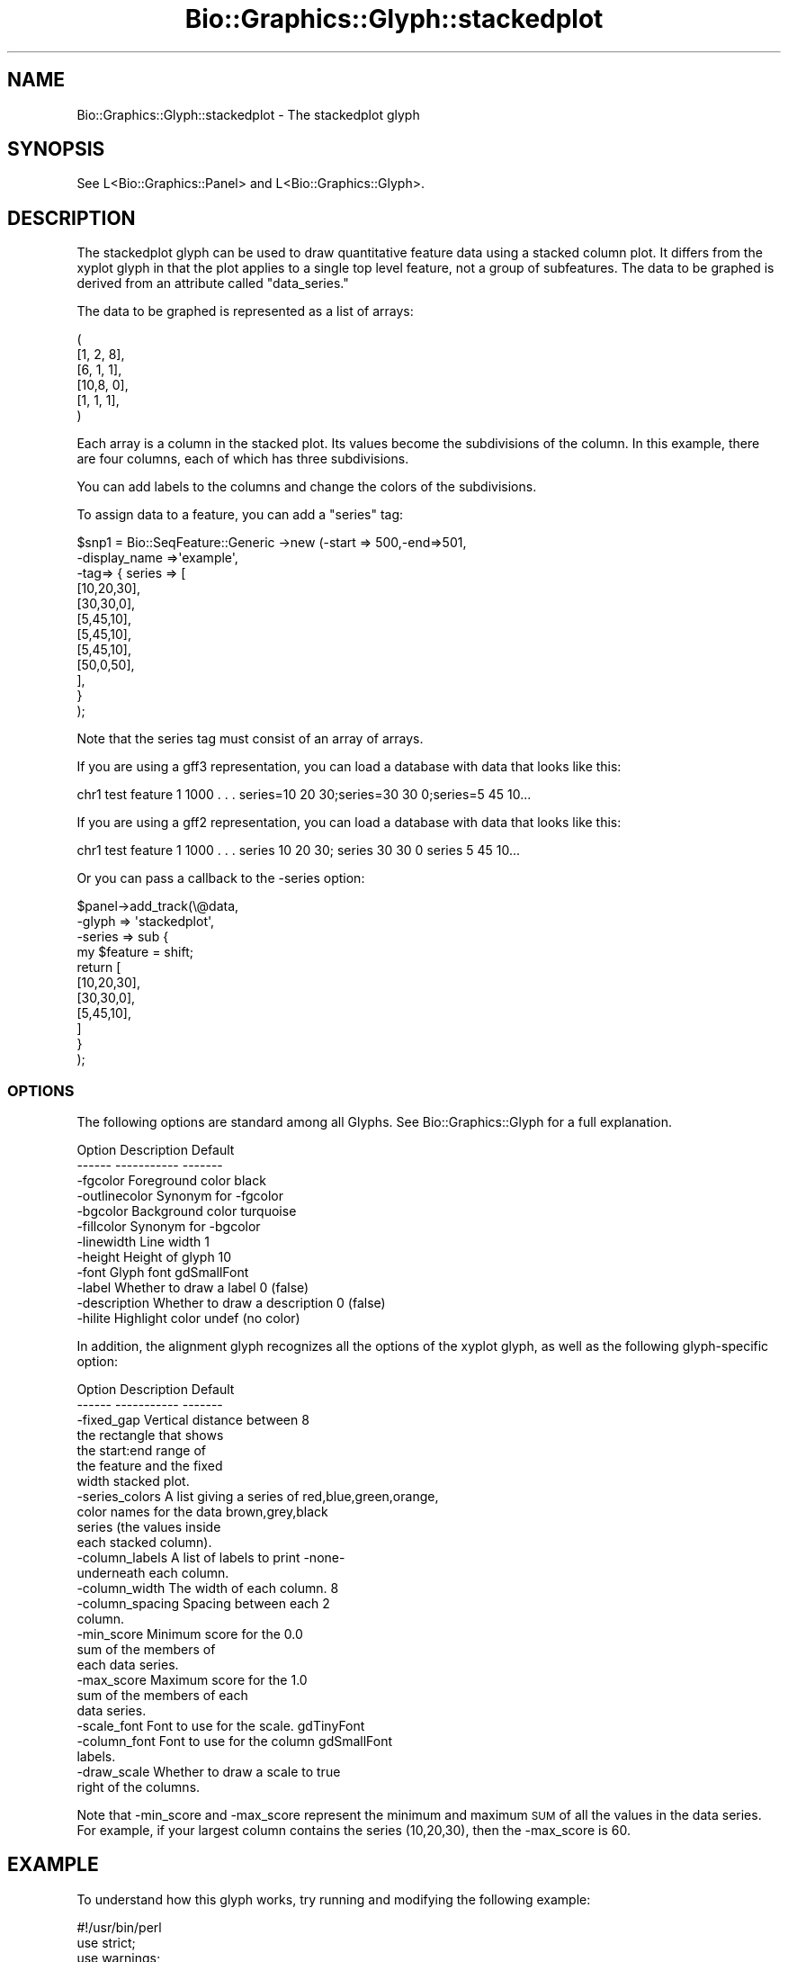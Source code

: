 .\" Automatically generated by Pod::Man 2.27 (Pod::Simple 3.28)
.\"
.\" Standard preamble:
.\" ========================================================================
.de Sp \" Vertical space (when we can't use .PP)
.if t .sp .5v
.if n .sp
..
.de Vb \" Begin verbatim text
.ft CW
.nf
.ne \\$1
..
.de Ve \" End verbatim text
.ft R
.fi
..
.\" Set up some character translations and predefined strings.  \*(-- will
.\" give an unbreakable dash, \*(PI will give pi, \*(L" will give a left
.\" double quote, and \*(R" will give a right double quote.  \*(C+ will
.\" give a nicer C++.  Capital omega is used to do unbreakable dashes and
.\" therefore won't be available.  \*(C` and \*(C' expand to `' in nroff,
.\" nothing in troff, for use with C<>.
.tr \(*W-
.ds C+ C\v'-.1v'\h'-1p'\s-2+\h'-1p'+\s0\v'.1v'\h'-1p'
.ie n \{\
.    ds -- \(*W-
.    ds PI pi
.    if (\n(.H=4u)&(1m=24u) .ds -- \(*W\h'-12u'\(*W\h'-12u'-\" diablo 10 pitch
.    if (\n(.H=4u)&(1m=20u) .ds -- \(*W\h'-12u'\(*W\h'-8u'-\"  diablo 12 pitch
.    ds L" ""
.    ds R" ""
.    ds C` ""
.    ds C' ""
'br\}
.el\{\
.    ds -- \|\(em\|
.    ds PI \(*p
.    ds L" ``
.    ds R" ''
.    ds C`
.    ds C'
'br\}
.\"
.\" Escape single quotes in literal strings from groff's Unicode transform.
.ie \n(.g .ds Aq \(aq
.el       .ds Aq '
.\"
.\" If the F register is turned on, we'll generate index entries on stderr for
.\" titles (.TH), headers (.SH), subsections (.SS), items (.Ip), and index
.\" entries marked with X<> in POD.  Of course, you'll have to process the
.\" output yourself in some meaningful fashion.
.\"
.\" Avoid warning from groff about undefined register 'F'.
.de IX
..
.nr rF 0
.if \n(.g .if rF .nr rF 1
.if (\n(rF:(\n(.g==0)) \{
.    if \nF \{
.        de IX
.        tm Index:\\$1\t\\n%\t"\\$2"
..
.        if !\nF==2 \{
.            nr % 0
.            nr F 2
.        \}
.    \}
.\}
.rr rF
.\"
.\" Accent mark definitions (@(#)ms.acc 1.5 88/02/08 SMI; from UCB 4.2).
.\" Fear.  Run.  Save yourself.  No user-serviceable parts.
.    \" fudge factors for nroff and troff
.if n \{\
.    ds #H 0
.    ds #V .8m
.    ds #F .3m
.    ds #[ \f1
.    ds #] \fP
.\}
.if t \{\
.    ds #H ((1u-(\\\\n(.fu%2u))*.13m)
.    ds #V .6m
.    ds #F 0
.    ds #[ \&
.    ds #] \&
.\}
.    \" simple accents for nroff and troff
.if n \{\
.    ds ' \&
.    ds ` \&
.    ds ^ \&
.    ds , \&
.    ds ~ ~
.    ds /
.\}
.if t \{\
.    ds ' \\k:\h'-(\\n(.wu*8/10-\*(#H)'\'\h"|\\n:u"
.    ds ` \\k:\h'-(\\n(.wu*8/10-\*(#H)'\`\h'|\\n:u'
.    ds ^ \\k:\h'-(\\n(.wu*10/11-\*(#H)'^\h'|\\n:u'
.    ds , \\k:\h'-(\\n(.wu*8/10)',\h'|\\n:u'
.    ds ~ \\k:\h'-(\\n(.wu-\*(#H-.1m)'~\h'|\\n:u'
.    ds / \\k:\h'-(\\n(.wu*8/10-\*(#H)'\z\(sl\h'|\\n:u'
.\}
.    \" troff and (daisy-wheel) nroff accents
.ds : \\k:\h'-(\\n(.wu*8/10-\*(#H+.1m+\*(#F)'\v'-\*(#V'\z.\h'.2m+\*(#F'.\h'|\\n:u'\v'\*(#V'
.ds 8 \h'\*(#H'\(*b\h'-\*(#H'
.ds o \\k:\h'-(\\n(.wu+\w'\(de'u-\*(#H)/2u'\v'-.3n'\*(#[\z\(de\v'.3n'\h'|\\n:u'\*(#]
.ds d- \h'\*(#H'\(pd\h'-\w'~'u'\v'-.25m'\f2\(hy\fP\v'.25m'\h'-\*(#H'
.ds D- D\\k:\h'-\w'D'u'\v'-.11m'\z\(hy\v'.11m'\h'|\\n:u'
.ds th \*(#[\v'.3m'\s+1I\s-1\v'-.3m'\h'-(\w'I'u*2/3)'\s-1o\s+1\*(#]
.ds Th \*(#[\s+2I\s-2\h'-\w'I'u*3/5'\v'-.3m'o\v'.3m'\*(#]
.ds ae a\h'-(\w'a'u*4/10)'e
.ds Ae A\h'-(\w'A'u*4/10)'E
.    \" corrections for vroff
.if v .ds ~ \\k:\h'-(\\n(.wu*9/10-\*(#H)'\s-2\u~\d\s+2\h'|\\n:u'
.if v .ds ^ \\k:\h'-(\\n(.wu*10/11-\*(#H)'\v'-.4m'^\v'.4m'\h'|\\n:u'
.    \" for low resolution devices (crt and lpr)
.if \n(.H>23 .if \n(.V>19 \
\{\
.    ds : e
.    ds 8 ss
.    ds o a
.    ds d- d\h'-1'\(ga
.    ds D- D\h'-1'\(hy
.    ds th \o'bp'
.    ds Th \o'LP'
.    ds ae ae
.    ds Ae AE
.\}
.rm #[ #] #H #V #F C
.\" ========================================================================
.\"
.IX Title "Bio::Graphics::Glyph::stackedplot 3"
.TH Bio::Graphics::Glyph::stackedplot 3 "2013-07-25" "perl v5.14.4" "User Contributed Perl Documentation"
.\" For nroff, turn off justification.  Always turn off hyphenation; it makes
.\" way too many mistakes in technical documents.
.if n .ad l
.nh
.SH "NAME"
Bio::Graphics::Glyph::stackedplot \- The stackedplot glyph
.SH "SYNOPSIS"
.IX Header "SYNOPSIS"
.Vb 1
\&  See L<Bio::Graphics::Panel> and L<Bio::Graphics::Glyph>.
.Ve
.SH "DESCRIPTION"
.IX Header "DESCRIPTION"
The stackedplot glyph can be used to draw quantitative feature data
using a stacked column plot. It differs from the xyplot glyph in that
the plot applies to a single top level feature, not a group of
subfeatures. The data to be graphed is derived from an attribute
called \*(L"data_series.\*(R"
.PP
The data to be graphed is represented as a list of arrays:
.PP
.Vb 6
\& (
\& [1, 2, 8],
\& [6, 1, 1],
\& [10,8, 0],
\& [1, 1, 1],
\& )
.Ve
.PP
Each array is a column in the stacked plot. Its values become the
subdivisions of the column. In this example, there are four columns,
each of which has three subdivisions.
.PP
You can add labels to the columns and change the colors of the
subdivisions.
.PP
To assign data to a feature, you can add a \*(L"series\*(R" tag:
.PP
.Vb 12
\& $snp1    = Bio::SeqFeature::Generic \->new (\-start     => 500,\-end=>501,
\&                                            \-display_name =>\*(Aqexample\*(Aq,
\&                                            \-tag=> { series => [
\&                                                             [10,20,30],
\&                                                             [30,30,0],
\&                                                             [5,45,10],
\&                                                             [5,45,10],
\&                                                             [5,45,10],
\&                                                             [50,0,50],
\&                                                            ],
\&                                                     }
\&                                               );
.Ve
.PP
Note that the series tag must consist of an array of arrays.
.PP
If you are using a gff3 representation, you can load a database with
data that looks like this:
.PP
.Vb 1
\& chr1 test feature 1 1000 . . . series=10 20 30;series=30 30 0;series=5 45 10...
.Ve
.PP
If you are using a gff2 representation, you can load a database with
data that looks like this:
.PP
.Vb 1
\& chr1 test feature 1 1000 . . . series 10 20 30; series 30 30 0 series 5 45 10...
.Ve
.PP
Or you can pass a callback to the \-series option:
.PP
.Vb 11
\& $panel\->add_track(\e@data,
\&                  \-glyph     => \*(Aqstackedplot\*(Aq,
\&                  \-series       => sub {
\&                                  my $feature = shift;
\&                             return [
\&                                [10,20,30],
\&                                [30,30,0],
\&                                [5,45,10],
\&                            ]
\&                          }
\&                 );
.Ve
.SS "\s-1OPTIONS\s0"
.IX Subsection "OPTIONS"
The following options are standard among all Glyphs.  See
Bio::Graphics::Glyph for a full explanation.
.PP
.Vb 2
\&  Option      Description                      Default
\&  \-\-\-\-\-\-      \-\-\-\-\-\-\-\-\-\-\-                      \-\-\-\-\-\-\-
\&
\&  \-fgcolor      Foreground color               black
\&
\&  \-outlinecolor Synonym for \-fgcolor
\&
\&  \-bgcolor      Background color               turquoise
\&
\&  \-fillcolor    Synonym for \-bgcolor
\&
\&  \-linewidth    Line width                     1
\&
\&  \-height       Height of glyph                10
\&
\&  \-font         Glyph font                     gdSmallFont
\&
\&  \-label        Whether to draw a label        0 (false)
\&
\&  \-description  Whether to draw a description  0 (false)
\&
\&  \-hilite       Highlight color                undef (no color)
.Ve
.PP
In addition, the alignment glyph recognizes all the options of the
xyplot glyph, as well as the following glyph-specific option:
.PP
.Vb 2
\&  Option         Description                  Default
\&  \-\-\-\-\-\-         \-\-\-\-\-\-\-\-\-\-\-                  \-\-\-\-\-\-\-
\&
\& \-fixed_gap     Vertical distance between      8
\&                the rectangle that shows
\&                the start:end range of
\&                the feature and the fixed
\&                width stacked plot.
\&
\& \-series_colors A list giving a series of     red,blue,green,orange,
\&                color names for the data      brown,grey,black
\&                series (the values inside
\&                each stacked column).
\&
\& \-column_labels A list of labels to print     \-none\-
\&                underneath each column.
\&
\& \-column_width  The width of each column.     8
\&
\& \-column_spacing Spacing between each         2
\&                column.
\&
\& \-min_score     Minimum score for the         0.0
\&                sum of the members of
\&                each data series.
\&
\& \-max_score     Maximum score for the         1.0
\&                sum of the members of each
\&                data series.
\&
\& \-scale_font    Font to use for the scale.    gdTinyFont
\&
\& \-column_font   Font to use for the column    gdSmallFont
\&                labels.
\&
\& \-draw_scale    Whether to draw a scale to    true
\&                right of the columns.
.Ve
.PP
Note that \-min_score and \-max_score represent the minimum and maximum
\&\s-1SUM\s0 of all the values in the data series. For example, if your largest
column contains the series (10,20,30), then the \-max_score is 60.
.SH "EXAMPLE"
.IX Header "EXAMPLE"
To understand how this glyph works, try running and modifying the following example:
.PP
.Vb 1
\& #!/usr/bin/perl
\&
\& use strict;
\& use warnings;
\&
\& use Bio::Graphics;
\& use Bio::SeqFeature::Generic;
\&
\& my $segment  = Bio::Graphics::Feature\->new(\-start=>1,\-end=>700);
\&
\& my $snp1     = Bio::SeqFeature::Generic \->new (\-start     => 500,\-end=>590,
\&                                                \-display_name =>\*(Aqfred\*(Aq,
\&                                                \-tag=> { series => [
\&                                                                     [10,20,30],
\&                                                                     [30,30,0],
\&                                                                     [5,45,10],
\&                                                                     [5,45,10],
\&                                                                     [5,45,10],
\&                                                                     [50,0,50],
\&                                                                    ],
\&                                                      },
\&                                                \-source=>\*(AqA test\*(Aq,
\&                                                );
\&
\& my $snp2     = Bio::SeqFeature::Generic\->new(\-start     => 300,
\&                                              \-end       => 301,
\&                                              \-display_name  => \*(Aqrs12345\*(Aq,
\&                                              \-tag=> {
\&                                                     series => [
\&                                                                     [30,20,10 ],
\&                                                                     [80,10,10 ],
\&                                                               ],
\&                                                    },
\&                                              \-source=>\*(AqAnother test\*(Aq,
\&                                            );
\&
\& my $panel = Bio::Graphics::Panel\->new(\-segment=>$segment,\-width=>800);
\&
\& $panel\->add_track($segment,\-glyph=>\*(Aqarrow\*(Aq,\-double=>1,\-tick=>2);
\& $panel\->add_track([$snp1,$snp2],
\&                   \-height    => 50,
\&                   \-glyph     => \*(Aqstackedplot\*(Aq,
\&                   \-fixed_gap => 12,
\&                   \-series_colors    => [qw(red blue lavender)],
\&                   \-column_labels => [qw(a b c d e f g)],
\&                   \-min_score => 0,
\&                   \-max_score => 100,
\&                   \-column_width => 8,
\&                   \-column_font  => \*(AqgdMediumBoldFont\*(Aq,
\&                   \-scale_font   => \*(AqgdTinyFont\*(Aq,
\&                   \-label    => 1,
\&                   \-description=>1,
\&                  );
\& print $panel\->png;
.Ve
.SH "BUGS"
.IX Header "BUGS"
Please report them.
.SH "SEE ALSO"
.IX Header "SEE ALSO"
Bio::Graphics::Panel,
Bio::Graphics::Track,
Bio::Graphics::Glyph::transcript2,
Bio::Graphics::Glyph::anchored_arrow,
Bio::Graphics::Glyph::arrow,
Bio::Graphics::Glyph::box,
Bio::Graphics::Glyph::primers,
Bio::Graphics::Glyph::segments,
Bio::Graphics::Glyph::toomany,
Bio::Graphics::Glyph::transcript,
.SH "AUTHOR"
.IX Header "AUTHOR"
Lincoln Stein <lstein@cshl.org>
.PP
Copyright (c) 2006 Cold Spring Harbor Laboratory
.PP
This library is free software; you can redistribute it and/or modify
it under the same terms as Perl itself.  See \s-1DISCLAIMER\s0.txt for
disclaimers of warranty.
